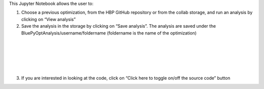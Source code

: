 
This Jupyter Notebook allows the user to:

1. Choose a previous optimization, from the HBP GitHub repository or from the collab storage, and run an analysis by clicking on “View analysis”

2. Save the analysis in the storage by clicking on “Save analysis”. The analysis are saved under the BluePyOptAnalysis/username/foldername (foldername is the name of the optimization)

.. container:: bsp-container-center

  .. image:: ../analyze_run/images/saveAnalysis.png
     :width: 600px
     :align: right

|

.. container:: bsp-container-center

  .. image:: ../analyze_run/images/morphology.png
     :width: 500px
     :align: right

|

.. container:: bsp-container-center

  .. image:: ../analyze_run/images/view_save.png
     :width: 250px
     :align: right

|

.. container:: bsp-container-center

  .. image:: ../analyze_run/images/peaks.png
     :width: 500px
     :align: right

|

.. container:: bsp-container-center

  .. image:: ../analyze_run/images/bars.png
     :width: 500px
     :align: right

|

.. container:: bsp-container-center

  .. image:: ../analyze_run/images/traces.png
     :width: 500px
     :align: right

3. If you are interested in looking at the code, click on “Click here to toggle on/off the source code” button
 
.. container:: bsp-container-center

  .. image:: ../analyze_run/images/toggle.png
     :width: 300px
     :align: right
